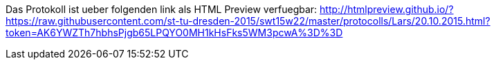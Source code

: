 Das Protokoll ist ueber folgenden link als HTML Preview verfuegbar:
http://htmlpreview.github.io/?https://raw.githubusercontent.com/st-tu-dresden-2015/swt15w22/master/protocolls/Lars/20.10.2015.html?token=AK6YWZTh7hbhsPjgb65LPQYO0MH1kHsFks5WM3pcwA%3D%3D
